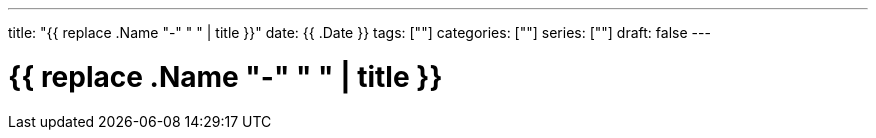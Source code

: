 ---
title: "{{ replace .Name "-" " " | title }}"
date: {{ .Date }}
tags: [""]
categories: [""]
series: [""]
draft: false 
---

= {{ replace .Name "-" " " | title }}
:source-highlighter: pygments
:linkcss:
:icons: font
:fonts: icons
:icon-set: fas
:stem: latexmath
:eqnums: AMS
:toc: left 
